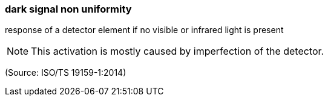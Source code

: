 === dark signal non uniformity

response of a detector element if no visible or infrared light is present

NOTE: This activation is mostly caused by imperfection of the detector.

(Source: ISO/TS 19159-1:2014)

